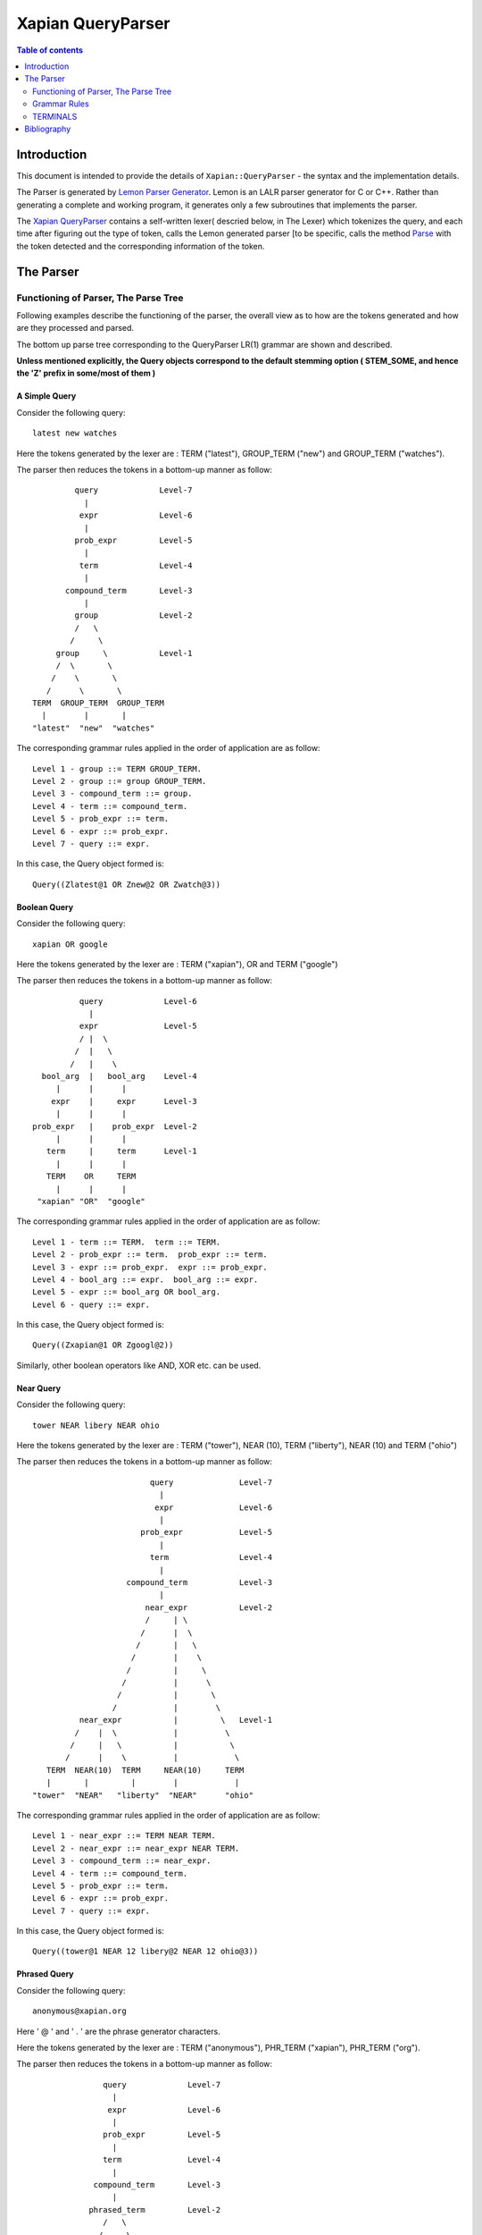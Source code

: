 ============================
Xapian QueryParser
============================

.. contents:: Table of contents
   :depth: 2


Introduction
============

This document is intended to provide the details of ``Xapian::QueryParser``
- the syntax and the implementation details.

The Parser is generated by `Lemon Parser Generator`_. Lemon is an LALR parser
generator for C or C++. Rather than generating a complete and working program,
it generates only a few subroutines that implements the parser.

The `Xapian QueryParser`_ contains a self-written lexer( descried below, in
The Lexer) which tokenizes the query, and each time after figuring out
the type of token, calls the Lemon generated parser [to be specific, calls
the method `Parse`_ with the token detected and the corresponding information
of the token.


The Parser
===========

Functioning of Parser, The Parse Tree
++++++++++++++++++++++++++++++++++++++++

Following examples describe the functioning of the parser, the overall view
as to how are the tokens generated and how are they processed and parsed.

The bottom up parse tree corresponding to the QueryParser LR(1) grammar are
shown and described.

**Unless mentioned explicitly, the Query objects correspond to the default
stemming option ( STEM_SOME, and hence the 'Z' prefix in some/most of them )**

A Simple Query
---------------

Consider the following query::

	latest new watches

Here the tokens generated by the lexer are : TERM ("latest"), GROUP_TERM
("new") and GROUP_TERM ("watches").

The parser then reduces the tokens in a bottom-up manner as follow::



                      query		Level-7
                        |
                       expr		Level-6
                        |
                      prob_expr		Level-5
                        |
                       term		Level-4
                        |
                    compound_term	Level-3
                        |
                      group		Level-2
                      /   \
                     /     \
                  group     \		Level-1
                  /  \       \
                 /    \       \
                /      \       \
             TERM  GROUP_TERM  GROUP_TERM
               |        |       |
             "latest"  "new"  "watches"

The corresponding grammar rules applied in the order of application are
as follow::

	Level 1 - group ::= TERM GROUP_TERM.
	Level 2 - group ::= group GROUP_TERM.
	Level 3 - compound_term ::= group.
	Level 4 - term ::= compound_term.
	Level 5 - prob_expr ::= term.
	Level 6 - expr ::= prob_expr.
	Level 7 - query ::= expr.

In this case, the Query object formed is::

	Query((Zlatest@1 OR Znew@2 OR Zwatch@3))

Boolean Query
--------------

Consider the following query::

	xapian OR google

Here the tokens generated by the lexer are : TERM ("xapian"), OR and
TERM ("google")

The parser then reduces the tokens in a bottom-up manner as follow::

                      query		Level-6
                        |
                      expr		Level-5
                      / |  \
                     /  |   \
                    /   |    \
              bool_arg  |   bool_arg	Level-4
                 |      |      |
                expr    |     expr	Level-3
                 |      |      |
            prob_expr   |    prob_expr	Level-2
                 |      |      |
               term     |     term	Level-1
                 |      |      |
               TERM    OR     TERM
                 |      |      |
             "xapian" "OR"  "google"


The corresponding grammar rules applied in the order of application are
as follow::

	Level 1 - term ::= TERM.  term ::= TERM.
	Level 2 - prob_expr ::= term.  prob_expr ::= term.
	Level 3 - expr ::= prob_expr.  expr ::= prob_expr.
	Level 4 - bool_arg ::= expr.  bool_arg ::= expr.
	Level 5 - expr ::= bool_arg OR bool_arg.
	Level 6 - query ::= expr.

In this case, the Query object formed is::

	Query((Zxapian@1 OR Zgoogl@2))

Similarly, other boolean operators like AND, XOR etc. can be used.


Near Query
------------

Consider the following query::

	tower NEAR libery NEAR ohio

Here the tokens generated by the lexer are : TERM ("tower"), NEAR (10),
TERM ("liberty"), NEAR (10) and TERM ("ohio")

The parser then reduces the tokens in a bottom-up manner as follow::

                                     query		Level-7
                                       |
                                      expr		Level-6
                                       |
                                   prob_expr		Level-5
                                       |
                                     term		Level-4
                                       |
                                compound_term		Level-3
                                       |
                                    near_expr		Level-2
                                    /     | \
                                   /      |  \
                                  /       |   \
                                 /        |    \
                                /         |     \
                               /          |      \
                              /           |       \
                             /            |        \
                      near_expr           |         \  	Level-1
                     /    |  \            |          \
                    /     |   \           |           \
                   /      |    \          |            \
               TERM  NEAR(10)  TERM     NEAR(10)     TERM
               |       |         |        |            |
            "tower"  "NEAR"   "liberty"  "NEAR"      "ohio"

The corresponding grammar rules applied in the order of application are
as follow::

	Level 1 - near_expr ::= TERM NEAR TERM.
	Level 2 - near_expr ::= near_expr NEAR TERM.
	Level 3 - compound_term ::= near_expr.
	Level 4 - term ::= compound_term.
	Level 5 - prob_expr ::= term.
	Level 6 - expr ::= prob_expr.
	Level 7 - query ::= expr.

In this case, the Query object formed is::

	Query((tower@1 NEAR 12 libery@2 NEAR 12 ohio@3))

Phrased Query
---------------

Consider the following query::

	anonymous@xapian.org

Here ' @ ' and ' . ' are the phrase generator characters.

Here the tokens generated by the lexer are : TERM ("anonymous"), PHR_TERM
("xapian"), PHR_TERM ("org").

The parser then reduces the tokens in a bottom-up manner as follow::


                      query		Level-7
                        |
                       expr		Level-6
                        |
                      prob_expr		Level-5
                        |
                      term		Level-4
                        |
                    compound_term	Level-3
                        |
                   phrased_term		Level-2
                      /   \
                     /     \
             phrased_term   \		Level-1
                  /  \       \
                 /    \       \
                /      \       \
             TERM   PHR_TERM  PHR_TERM
               |        |       |
       "anonymous"  "xapian"  "org"


The corresponding grammar rules applied in the order of application are
as follow::

	Level 1 - phrased_term ::= TERM PHR_TERM.
	Level 2 - phrased_term ::= phrased_term PHR_TERM.
	Level 3 - compound_term ::= phrased_term.
	Level 4 - term ::= compound_term.
	Level 5 - prob_expr ::= term.
	Level 6 - expr ::= prob_expr.
	Level 7 - query ::= expr.

In this case, the Query object formed is::

	Query((anonymous@1 PHRASE 3 xapian@2 PHRASE 3 org@3))

Boolean Operator and NEAR operator
-----------------------------------

Consider the following query::

	a AND b NEAR c

Here the tokens generated by the lexer are : TERM ("a"), AND , TERM
("b"), NEAR (10), TERM ("c").

This example shows the effect of precedence of NEAR being Higher than that
of boolean operators.

The parser then reduces the tokens in a bottom-up manner as follow::


                         query 				Level-8
                           |
                          expr				Level-7
                        / |    \
                       /  |     \
                      /   |      \
                     /    |      bool_arg  		Level-6
                    /     |           |
                   /      |           |
                  /       |          expr		Level-5
                 /        |           |
            bool_arg      |         prob_expr		Level-4
                |         |           |
             expr         |           term   		Level-3
                |         |           |
           prob_expr      |          compound_term  	Level-2
                |         |                  |
              term        |                near_expr	Level-1
                |         |                /    |   \
                |         |               /     |    \
              TERM       AND         TERM  NEAR(10)  TERM
               |          |            |      |       |
              "a"       "AND"        "b"    NEAR     "c"


The corresponding grammar rules applied in the order of application are
as follow::

	Level 1 - term ::= TERM.		near_expr ::= TERM NEAR TERM.
	Level 2 - prob_expr ::= term.		compound_term ::= near_expr.
	Level 3 - expr ::= prob_expr.		term ::= compound_term.
	Level 4 - bool_arg ::= expr.		prob_expr ::= term.
	Level 5 - expr ::= prob_expr.
	Level 6 - bool_arg ::= expr.
	Level 7 - expr ::= bool_arg AND bool_arg.
	Level 8 - query ::= expr.

In this case, the Query object formed is::

	Query((Za@1 AND (b@2 NEAR 11 c@3)))



Bracketed Query and Failure of NEAR query
-------------------------------------------

Consider the following query::

	(x OR y) NEAR z

Here the tokens generated by the lexer are : TERM ("x"), GROUP_TERM
("or"), GROUP_TERM ("y"), TERM ("near"), GROUP_TERM ("z").

In this example "NEAR" does not generate a NEAR query, since the boolean
query in the expressions reduces to 'expr' and there is no grammar rule at
present that supports the NEAR query with bracketed expressions.

Under such a case, the QueryParser parses the query by turning all the
flags off. Hence the tokens '(' [BRA ], ')' [KET ] , OR and NEAR
are not detected.


The parser then reduces the tokens in a bottom-up manner as follow::


                             query					Level-8
	                       |
	                      expr					Level-7
	                       |
	                    prob_expr  					Level-6
	                       |
	                      prob					Level-5
	                    /      \
	                   /        \
	                  /          \
	                 /            \
	                /              \
                  stop_term             \                               Level-4
                    |                    \
               compound_term            stop_term                       Level-3
                    |                         |
                  group                   compound_term                 Level-2
                  /    \                      |
                 /      \                     |
              group      \		    group                       Level-1
              /  \        \                  /  \
             /    \        \                /    \
            /      \        \              /      \
         TERM   GROUP_TERM  GROUP_TERM   TERM    GROUP_TERM
 	   |       |           |           |        |
          "x"     "OR"        "y"        "near"    "z"

The corresponding grammar rules applied in the order of application are
as follow::

	Level 1 - group ::= TERM GROUP_TERM.		group ::= TERM GROUP_TERM.
	Level 2 - group ::= group GROUP_TERM.   	compound_term ::= group.
	Level 3 - compound_term ::= group.              stop_term ::= compound_term.
	Level 4 - stop_term ::= compound_term.
	Level 5 - prob ::= stop_term stop_term.
	Level 6 - prob_expr ::= prob.
	Level 7 -expr ::= prob_expr.
	Level 8 - query ::= expr.

In this case, the Query object formed is::

	Query(((Zx@1 OR or@2 OR Zy@3) OR (near@4 OR Zz@5)))



Wildcard Query
---------------

FLAG_WILDCARD should be enabled to support the Wildcard query.

Suppose our database contains the terms "code" , "coding" , "coded" ,
"coder" , "codomain" and "codomain_new" .

Consider the following query::

	cod*

Here the token generated by the lexer is : WILD_TERM ("cod")

The parser then reduces the tokens in a bottom-up manner as follow::


                query		Level-5
                  |
                 expr		Level-4
                  |
               prob_expr	Level-3
                  |
                term		Level-2
                  |
             compound_term	Level-1
                  |
               WILD_TERM
  		  |
	        "cod*"

The corresponding grammar rules applied in the order of application are
as follow::

	Level 1 - compound_term ::= WILD_TERM.
	Level 2 - term ::= compound_term.
	Level 3 - prob_expr ::= term.
	Level 4 - expr ::= prob_expr.
	Level 5 - query ::= expr.

In this case, the Query object formed is::

	Query((code@1 SYNONYM coded@1 SYNONYM coder@1 SYNONYM coding@1
	SYNONYM codomain@1 SYNONYM codomain_new@1))



Partial Query
--------------

FLAG_PARTIAL should be enabled to support the partial term query.

Suppose our database contains the terms "code" , "coding" , "coded" ,
"coder" , "codomain" and "codomain_new".

Consider the following query::

	I am a cod

Here the tokens generated by the lexer is : TERM ("i"), GROUP_TERM
("am"), GROUP_TERM ("a"), EMPTY_GROUP_OK, PARTIAL_TERM ("cod")

The parser then reduces the tokens in a bottom-up manner as follow::

				          query         			Level-10
				  	    |
				          expr		                	Level-9
					    |
				        prob_expr       			Level-8
				     	    |
				           prob			                Level-7
				          /     \
	                                 /       \
                                        /         \
	                         stop_term         \			        Level-6
                                      |             \
	                       compound_term         \			        Level-5
	                              |               \
	                            group              \                        Level-4
	                           /     \              \
                                  /       \              \
	                     group         \              \ 		        Level-3
                             /   \          \              \
                            /     \          \              \
	                 group     \          \              stop_term	        Level-2
                         /  \       \          \                    |
                        /    \       \          \            compound_term	Level-1
                       /      \       \          \                  |
                    TERM  GROUP_TERM  GROUP_TERM  EMPTY_GROUP_OK  PARTIAL_TERM
                      |        |       |                            |
                    "i"       "am"    "a"                         "cod"

The corresponding grammar rules applied in the order of application are
as follow::


	Level 1 - compound_term ::= PARTIAL_TERM.
	Level 2 - group ::= TERM GROUP_TERM.		stop_term ::= compound_term.
	Level 3 - group ::= group GROUP_TERM.
	Level 4 - group ::= group EMPTY_GROUP_OK.
	Level 5 - compound_term ::= group.
	Level 6 - stop_term ::= compound_term.
	Level 7 - prob ::= stop_term stop_term.
	Level 8 - prob_expr ::= prob.
	Level 9 - expr ::= prob_expr.
	Level 10 - query ::= expr.

In this case, the Query object formed (according to the database mentioned
above) is::

	Query(((Zi@1 OR Zam@2 OR Za@3) OR ((code@4 SYNONYM coded@4 SYNONYM
	coder@4 SYNONYM coding@4 SYNONYM codomain@4 SYNONYM codomain_new@4)
	OR Zcod@4)))


Multiple Filters Query
-----------------------

Suppose our database has the fields "site" and "description" and are prefixed
to "S" and "T" respectively::

	qp.add_boolean_prefix("site","S");
	qp.add_boolean_prefix("title","T");

Consider the following query::

	watches title:sale site:google

Here the tokens generated by the lexer are : TERM ("watches"),
BOOLEAN_FILTER ("title:sale"), BOOLEAN_FILTER ("site:google")

The parser then reduces the tokens in a bottom-up manner as follow::


                      query                         Level-8
                        |
                       expr                         Level-7
                        |
		     prob_expr		            Level-6
			|
		       prob			    Level-5
		     /	    \
                    /        \
              stop_prob       \                     Level-4
		|   	       \
	      prob		\		    Level-3
	     /	  \		 \
       stop_prob   \		  \		    Level-2
	   |        \		   \
	stop_term    \		    \  		    Level-1
           |          \              \
	 TERM     BOOLEAN_FILTER   BOOLEAN_FILTER
	   |                |               |
	"watches"	"title:sale"	"site:google"

The corresponding grammar rules applied in the order of application are
as follow::

	Level 1 - stop_term ::= TERM.
	Level 2 - stop_prob ::= stop_term.
	Level 3 - prob ::= stop_prob BOOLEAN_FILTER
	Level 4 - stop_prob ::= prob.
	Level 5 - prob ::= stop_prob BOOLEAN_FILTER
	Level 6 - prob_expr ::= prob.
	Level 7 - expr ::= prob_expr.
	Level 8 - query ::= expr.

In this case, the Query object formed (according to the database mentioned
above) is::

	Query((Zwatch@1 FILTER (Sgoogle AND Tsale)))



LOVE Query
------------

Consider the following query::

	xapian +strategy

Here the tokens generated by the lexer are : TERM ("xapian"), LOVE ,
TERM ("strategy")

The parser then reduces the tokens in a bottom-up manner as follow::



	                     query		Level-6
                               |
	                      expr		Level-5
			       |
			    prob_expr		Level-4
			       |
                              prob		Level-3
                             / |  \
                            /  |   \
	            stop_prob  |    \		Level-2
                        |      |     \
	           stop_term   |    term	Level-1
                        |      |      |
                      TERM    LOVE   TERM
                        |      |      |
                    "xapian"  "+"  "strategy"


The corresponding grammar rules applied in the order of application are
as follow::

	Level 1 - stop_term ::= TERM.             	term ::= TERM.
	Level 2 - stop_prob ::= stop_term.
	Level 3 - prob ::= stop_prob LOVE term.
	Level 4 - prob_expr ::= prob.
	Level 5 - expr ::= prob_expr.
	Level 6 - query ::= expr.

In this case, the Query object formed is::

	Query((Zstrategi@2 AND_MAYBE Zxapian@1))

Similarly, the HATE query ("like xapian -strategy") is parsed.



An Ineffective Query
----------------------

Consider the following query::

	a OR b -c

Here the expected behaviour should be (a OR b) -c, BUT the present grammar
parses it as a OR ( b -c )

This is a present bug ( `ticket #521`_ )

Here the tokens generated by the lexer are : TERM ("a"), OR , TERM
("b"), HATE , TERM ("c")

The parser then reduces the tokens in a bottom-up manner as follow::

                               query				Level-8
                                |
                               expr				Level-7
                              /|   \
                     	     / |    \
			    /  |     \
			   /   |      bool_arg			Level-6
		          /    |          |
			 /     |         expr			Level-5
			/      |	    |
		   bool_arg    |	  prob_expr		Level-4
		       |       |	      |
		     expr      |             prob		Level-3
		       |       |            / |  \
		       |       |           /  |   \
		     prob_expr |  stop_prob   |    \		Level-2
		       |       |      |       |     \
		     term      |   stop_term  |    term		Level-1
		       |       |      |       |      |
		     TERM      OR    TERM   HATE   TERM
		       |       |      |      |      |
	              "a"     "OR"   "b"    "-"    "c"

The corresponding grammar rules applied in the order of application are
as follow::

	Level 1 - term ::= TERM.	stop_term ::= TERM.	term ::= TERM.
	Level 2 - prob_expr ::= term.	stop_prob ::= stop_term.
	Level 3 - expr ::= prob_expr.	prob ::= stop_prob HATE term.
	Level 4 - bool_arg ::= expr.	prob_expr ::= prob.
	Level 5 - expr ::= prob_expr.
	Level 6 - bool_arg ::= expr.
	Level 7 - expr ::= bool_arg OR bool_arg.
	Level 8 - query ::= expr.

In this case, the Query object formed is::

	Query((Za@1 OR (Zb@2 AND_NOT Zc@3)))


Grammar Rules
++++++++++++++

Following are the grammar rules of QueryParser , listed together in the order::

	0.  query ::= expr.

	1.  query ::= .

	2.  expr ::= prob_expr.

	3.  expr ::= bool_arg AND bool_arg.

	4.  expr ::= bool_arg NOT bool_arg.

	5.  expr ::= bool_arg AND NOT bool_arg.

	6.  expr ::= bool_arg AND HATE_AFTER_AND bool_arg.

	7.  expr ::= bool_arg OR bool_arg.

	8.  expr ::= bool_arg XOR bool_arg.

	9.  bool_arg ::= expr.

	10. bool_arg ::= .

	11. prob_expr ::= prob.

	12. prob_expr ::= term.

	13. prob ::= RANGE.

	14. prob ::= stop_prob RANGE.

	15. prob ::= stop_term stop_term.

	16. prob ::= prob stop_term.

	17. prob ::= LOVE term.

	18. prob ::= stop_prob LOVE term.

	19. prob ::= HATE term.

	20. prob ::= stop_prob HATE term.

	21. prob ::= HATE BOOLEAN_FILTER.

	22. prob ::= stop_prob HATE BOOLEAN_FILTER.

	23. prob ::= BOOLEAN_FILTER.

	24. prob ::= stop_prob BOOLEAN_FILTER.

	25. prob ::= LOVE BOOLEAN_FILTER.

	26. prob ::= stop_prob LOVE BOOLEAN_FILTER.

	27. stop_prob ::= prob.

	28. stop_prob ::= stop_term.

	29. stop_term ::= TERM.

	30. stop_term ::= compound_term.

	31. term ::= TERM.

	32. term ::= compound_term.

	33. compound_term ::= WILD_TERM.

	34. compound_term ::= PARTIAL_TERM.

	35. compound_term ::= QUOTE phrase QUOTE.

	36. compound_term ::= phrased_term.

	37. compound_term ::= group.

	38. compound_term ::= near_expr.

	39. compound_term ::= adj_expr.

	40. compound_term ::= BRA expr KET.

	41. compound_term ::= SYNONYM TERM.

	42. compound_term ::= CJKTERM.

	43. phrase ::= TERM.

	44. phrase ::= CJKTERM.

	45. phrase ::= phrase TERM.

	46. phrase ::= phrase CJKTERM.

	47. phrased_term ::= TERM PHR_TERM.

	48. phrased_term ::= phrased_term PHR_TERM.

	49. group ::= TERM GROUP_TERM.

	50. group ::= group GROUP_TERM.

	51. group ::= group EMPTY_GROUP_OK.

	52. near_expr ::= TERM NEAR TERM.

	53. near_expr ::= near_expr NEAR TERM.

	54. adj_expr ::= TERM ADJ TERM.

	55. adj_expr ::= adj_expr ADJ TERM.



TERMINALS
++++++++++

In Lemon a terminal symbol (token) is any string of alphanumeric and underscore
characters that begins with an upper case letter.

In Lemon,ALL Terminals must have the same type (as mentioned above, in
Xapian, each terminal has the type `Class Term`_ thus all the information
corresponding to a token is stored in the corresponding Term object) but
Non-Terminals can have their own (different) types/values.


The QueryParser grammar has the following 23 TERMINALS :

_`ERROR`
---------
Used to represent an error in the query i.e. a malformed query.

For Example, the Boolean Operators (AND, OR etc. ) require the syntax to be
of type ``<expression> Operator <expression>``, if it is not so, then that
corresponds to `ERROR`_

_`OR`
------

This matches the documents which are matched by either of the subqueries.

Example Query::

    A OR B

Which Documents are Matched ?
    Matches documents which match query A or B (or both)

How is the Weight of the Documents Adjusted ?
    Matched documents are given the sum of weights from A and B

_`XOR`
-------

This matches the documents which are matched by one or the other subquery,
but not both.

Example Query::

    A XOR B

Which Documents are Matched ?
    Matches documents which match query A or B (but not both)

How is the Weight of the Documents Adjusted ?
    Matched documents are given the weight from A or B, depending which one
    it matches.

_`AND`
-------

This matches the documents which are matched by both the subqueries.

Example Query::

    A AND B

Which Documents are Matched ?
    Matches documents which match both query A and B

How is the Weight of the Documents Adjusted ?
    Matched documents are given the sum of weights from A and B

_`NOT`
-------

This matches the documents that are matched only by first subquery and not
the second subquery.

Example Query::

    A NOT B

Another Equivalent Query::

    A AND NOT B

Which Documents are Matched ?
    Matches documents which match query A but not B

How is the Weight of the Documents Adjusted ?
    Matched documents are given the weight from A only

If FLAG_PURE_NOT is enabled, then queries like ``NOT subquery`` can be
used. This matches the documents that are not matched
by the subquery

_`NEAR`
--------

This matches documents containing the both the words - word1 and word2
such that they are within 10 words of each other. The default value of NEAR
operator is 10.

Example Query::

    A NEAR B

Which Documents are Matched ?
    Matches documents which matches A within 10 words(if default value i.e. 10
    is used) of B.

How is the Weight of the Documents Adjusted ?
    Matched documents are given the weight of A+B

We can change the default value by using NEAR/n which corresponds to the token
``NEAR(N)``.

Example Query::

    word1 NEAR/5 word2

This matches documents containing the both the words - word1 and word2 such
that they are within 5 words of each other.

_`ADJ`
-------

ADJ is similar to NEAR with the difference that it matches ONLY IF the words
specified in the query with ADJ operator appear in **same order** as
mentioned in the query.

For Example, if I have a document containing::

    xapian parser provides a new stemming strategy

Then all the following three queries will match this document::

    xapian NEAR strategy
    strategy NEAR xapian
    xapian ADJ strategy

But the query::

    strategy ADJ xapian

will NOT MATCH this document.

Similar to NEAR the default value of ADJ is 10. It can be changed to n by
a query like following::

    word1 ADJ/n word2

The ADJ/n corresponds to ``ADJ(n)`` token.


_`LOVE`
--------

If ``FLAG_LOVEHATE`` is enabled then '``+``' after a whitespace or an open
bracket corresponds to the token ``LOVE`` but
with following conditions:

 - If "+" is followed by space, then it is ignored.
    For Example, in the following case token LOVE is detected::

        Query: xapian +strategy
        Query object formed: strategy@2 AND_MAYBE xapian@1

    But in this case::

        Query: xapian + strategy
        Query object formed: xapian@1 OR strategy@2

    the "+" is followed by a whitespace and thus
    not detected as a LOVE token.

 - A Postfix "+" (such as in google+) is not treated as a LOVE token.
    Under such case, the character "+" is regarded as a part of the term
    only by the lexer.

    For example in the following case "+" is treated as the part of the term
    google only and not as a separate token::

        Query: profile google+
        Query object formed: profile@1 OR google+@2

 - Ignored if present at the end of the query.

Example query::

    xapian +strategy

The above query returns the query following query object::

    "strategy@2 AND_MAYBE xapian@1".


Consider::

    A AND_MAYBE B

Which Documents are Matched?
    Matches documents which matches A or (A and B).

How is the Weight of Documents Adjusted?
    Documents which match A and B, are given the weight of A+B

    Documents which match A only, are given the weight of A

    Documents which match B only are ignored


_`HATE`
--------

If ``FLAG_LOVEHATE`` is enabled then "``-``" after a whitespace or an open
bracket corresponds to the token HATE but with
the following conditions:

 - If "-" is followed by space, then it is ignored.
    For Example, in the following case, the token HATE is detected::

        Query: xapian -strategy
        Query object formed: xapian@1 AND_NOT strategy@2"

    But in this case::

        Query: xapian - strategy
        Query object formed: xapian@1 OR strategy@2

    the "-" is followed by a whitespace and thus not detected as a HATE token.

 - A Postfix - (such as in xapian-) is not treated as a HATE token.
    Under such case, the character "-" is simply ignored by the lexer and
    is not regarded as a part of the term.

    For example, In the following case::

        Query: xapian- core
        Query object formed: xapian@1 OR core@2

    "-" is simply ignored and is not treated as the part of the term xapian
    or as a separate token.

 - Ignored if present at the end of the query.

Example query::

    xapian -strategy

The above query returns the following query object::

    xapian@1 AND_NOT strategy@2


Consider::

    A AND_NOT B

Which Documents are Matched?
    Matches the documents which match query A but not B.

How is the Weight of Documents Adjusted?
    Matched documents are given the weight from A only.


_`HATE_AFTER_AND`
-------------------

If ``FLAG_LOVEHATE`` is enabled then "``-``" after AND operator corresponds
to the token HATE_AFTER_AND.


_`SYNONYM`
-----------

If ``FLAG_SYNONYM`` is enabled then "``~``" after a whitespace, +, -, or an
open bracket corresponds to the token SYNONYM
but with the following conditions:

 - It is ignored if not followed by a word character.
    For example, Consider the database in which we have specified "``happy``"
    and "``cheerful``" as synonyms.

    Then in the following case, the query object will be formed so since
    here the token SYNONYM has been detected::

        Query: ~happy
        Query object formed: happy@1 SYNONYM cheerful@1

    But in this case::

        Query: ~ happy
        Query object formed: happy@1

    the "-" is followed by a whitespace and thus not detected as a SYNONYM
    token.

 - Ignored if present at the end of the query.


Example query

**NOTE**: we must call `set_database()`_ for this to work. Also we need
to add the synonyms to the document. This can be done as follow::

    Xapian::WritableDatabase db(@param);
    db.add_synonym("happy", "cheerful");
    Xapian::QueryParser qp;
    qp.set_database(db);

Now if we give a query::

    ~happy

then the Query object returned is::

    happy@1 SYNONYM cheerful@1


SYNONYM is identical to OR except for the weightings returned.

Which Documents are Matched?
    Matches documents that match at least one of the queries.

How is the Weight of Documents Adjusted?
    Documents are weighted as if all the sub-queries are are instances of
    the same term, so multiple matching terms increase the wdf value used,
    and the term frequency is based on the number of documents which will
    match an OR of all the subqueries.


_`TERM`
--------

TERM is a query term, including prefix (if any).

_`GROUP_TERM`
---------------

GROUP_TERM is a query term which follows a TERM or another GROUP_TERM and
is only separated by whitespace characters.


_`PHR_TERM`
-------------

PHR_TERM is a query term which follows a TERM or another PHR_TERM and is
separated only by one or more phrase generator
characters (hyphen and apostrophe are common examples).

_`Phrase generator characters` (tested via `is_phrase_generator()`_ ) are the
characters that generate a phrase search.


Currently Xapian supports the following characters as phrase generator::

    '.' , '-' , '/' , ':' , '\\' , '@'

The phrase operator allows for searching for a specific phrase and returns
only matches where all terms appear in th document, in the correct order,
giving a weight of the sum of each term.

For example, The query object::

    a@1 PHRASE 3 b@2 PHRASE 3 c@3

matches the documents which match A followed by B followed by C and gives
them a weight of A+B+C.


.. _above:

*Examples of phrase search* :

 - The following case generates phrase query since '.' is a phrase generator::

       Query: xapian.org
       Query object formed: xapian@1 PHRASE 2 org@2

 - The following case generates a phrase query since the words of the query
 are enclosed in quotes::

       Query: "A B C"
       Query object formed: a@1 PHRASE 3 b@2 PHRASE 3 c@3

 - The following case also generates a phrase query since '/' is a phrase
 generator::

       Query: /home/user/xapian/xapian-core
       Query object formed: home@1 PHRASE 5 user@2 PHRASE 5 xapian@3 PHRASE
       5 xapian@4 PHRASE 5 core@5


Phrase search also plays an important role with the filters.

For Example suppose we add the filter (non-boolean) for field "``title``"
by mapping it to prefix "``T``" (by doing
``qp.add_prefix("title","T")``),

Then in the following case, the whole title is treated as a single entity
since the words are connected by ``OP_PHRASE`` and also that all words are
prefixed by "T"::

    Query: title:"Harry Potter and the Chamber of Secrets"
    Query object returned: Tharry@1 PHRASE 7 Tpotter@2 PHRASE 7 Tand@3 PHRASE
    7 Tthe@4 PHRASE 7 Tchamber@5 PHRASE 7 Tof@6 PHRASE 7 Tsecrets``" i.e.

Whereas in this case::

    Query: title:Harry Potter and the Chamber of Secrets
    Query object returned: Tharry@1 OR potter@2 OR and@3 OR the@4 OR chamber@5
    OR of@6 OR secrets@7

the whole title is not treated as a single entity since the words are
connected by OP_OR and also all words are not prefixed by "T".

**Note**: For the phrase searches, FLAG_PHRASE should be enabled. (By default
it is enabled)



Consider::

    A OP_PHRASE B OP_PHRASE C

Which Documents are Matched? :
    Matches documents that match A followed by B followed by C.

How is the Weight of Documents Adjusted?
    Matched documents are are given a weight of A+B+C.


_`WILD_TERM`
-------------

WILD_TERM is like a TERM, but has a trailing wildcard which needs to be
expanded. It is used to match any number of trailing characters within a term
(Right Truncation).

**Note**: Like in the case of synonyms, for the wildcard expansion we must
call `set_database()`_ . Also the wildcard expansion works ONLY IF
``FLAG_WILDCARD`` is enabled. (By default, it is
not enabled).

You can limit the number of terms a wildcard will expand to by calling
`Xapian::QueryParser::set_max_wildcard_expansion()`_

If a wildcard expands to more terms than that number, an exception will be
thrown. The exception may be thrown by the
QueryParser, or later when Enquire handles the query. The default is not to
limit the expansion.

*Example of wildcard query* :

Consider our database contains the terms::

    "code" , "coding" , "coded" , "coder" , "codomain" , "codomain_new"

Then the query::

    cod*

will return the following Query object::

    code@1 SYNONYM coded@1 SYNONYM coder@1 SYNONYM coding@1 SYNONYM codomain@1
    SYNONYM codomain_new@1



_`PARTIAL_TERM`
-----------------

PARTIAL_TERM is like a TERM, but it's at the end of the query string and
we're doing "search as you type". It refers to
the final term of a partial match query, with no following characters and
is thus treated as a wildcard, thus expands to
something like WILD_TERM.

Partial matching causes the parser to treat the query as a "*partially
entered*" search.


This will automatically treat the final word as a wildcard match, unless it
is followed by whitespace, to produce more
stable results from interactive searches.

**Note** : ``FLAG_PARTIAL`` should be enables to support the partial term query

*Example of partial term query* :

Consider the same database as used above in wildcard query. Our database
contains the terms::

    "code" , "coding" , "coded" , "coder" , "codomain" , "codomain_new"

Then the query::

    I am a cod

will treat the last word of the query ("``cod``") as wildcard term and thus
return the following Query object::

    (i@1 OR am@2 OR a@3) OR ((code@4 SYNONYM coded@4 SYNONYM coder@4 SYNONYM
    coding@4 SYNONYM codomain@4 SYNONYM codomain_new@4) OR cod@4)

The problem with this kind of search is that the last word in a partially
entered query often has no semantic relation to the completed word. For
example, a search for "``dynamic cat``" would return a quite different
set of results to a search for "``dynamic categorisation``". This results
in the set of results displayed flicking rapidly as each new character is
entered. A much smoother result can be obtained if the final word is treated
as having an implicit terminating wildcard, so that it matches all words
starting with the entered characters - thus, as each letter is entered,
the set of results displayed narrows down to the desired subject.

A similar effect could be obtained simply by enabling the wildcard matching
option, and appending a "*" character to each query string. However,
this would be confused by searches which ended with punctuation or other
characters.



_`BOOLEAN_FILTER`
-------------------

BOOLEAN_FILTER is a query term with a prefix registered using
`add_boolean_prefix()`_

It's added to the query using an OP_FILTER operator,(or OP_AND_NOT if it's
negated) for example, ``site:xapian.org`` or ``-site:xapian.org``.

For example, Suppose in our database, we make the field "``site``" a Boolean
filter::

    qp.add_boolean_prefix("site","S")

Now consider the following query::

    watches site:google

The above query will return the following Query object::

    watches@1 FILTER Sgoogle

The corresponding search will return all the documents from site google ONLY
(and not any other site since we made "site" a boolean filter) which have
the term "watches" in it.

The operator ``OP_FILTER`` (corresponding to FILTER ) is used (and not OP_OR)
since the type of prefix is BOOLEAN_EXCLUSIVE.

If there are boolean filters for different prefixes, they will be combined
with the Xapian::Query::OP_AND operator.

For example, Consider the same database with the fields "site" and
"description".

Let us make both of these boolean filters with DIFFERENT prefixes::

    qp.add_boolean_prefix("site","S");
    qp.add_boolean_prefix("title","T");

Now consider the following query::

    watches site:google title:sale

The above query will return the following Query object::

    watches@1 FILTER (Sgoogle AND Tsale).

If multiple boolean filters are specified in a query for the same prefix,
they will be combined with the Xapian::Query::OP_OR
operator.

For example, Consider the same database with the fields "``site``" and
"``description``".

Let us make both of these boolean filters with SAME prefixes::

    qp.add_boolean_prefix("site","S");
    qp.add_boolean_prefix("title","S");

Now consider the following query::

    watches site:google title:sale

The above query will return the following Query object::

    watches@1 FILTER (Sgoogle OR Ssale)

It is also possible to make multiple boolean filters specified for SAME
prefixes to be combined with OP_AND (and not with
OP_OR as is in the case above).

This corresponds to the case where the document can have multiple terms with
this prefix, so multiple filters should be
combined with OP_AND, like happens with filters with different prefixes.

For example, Consider the same database with the fields "site" and
"description".

Let us make both of these boolean filters with SAME prefixes::

    qp.add_boolean_prefix("site","S");
    qp.add_boolean_prefix("title","S",false);

Now consider the following query::

    watches site:google title:sale

The above query will return the following Query object::

    watches@1 FILTER (Sgoogle AND Ssale)



_`RANGE`
---------

This token corresponds to a Range search.

The QueryParser supports range searches on document values, matching documents
which have values within a given range. There are several types of range
processors available.

To use a range, additional programming is required to tell the QueryParser
what format a range is specified in and which value is to be searched for
matches within that range. This then gives rise
to the ability to specify ranges as:

$10..50 5..10kg 01/01/1970..01/03/1970 size:3..7

When date ranges are configured (as a DateValueRangeProcessor), you can
configure which format dates are to be interpreted as (i.e. month-day-year)
or otherwise.


_`QUOTE`
----------

Characters ' ``"`` ' , left curly double quote(0x201c) and the right curly
double quote(0x201d) match to the token QUOTE.

An unmatched " at the end of the query is ignored to avoid generating an
empty pair of QUOTEs which will cause a parse error.

The grammar rule corresponding to the phrased searched is : **QUOTE phrase(P)
QUOTE**. Examples of phrased search were
given above_ .


_`BRA`
--------

Character '``(``' after a whitespace, bracket , '+' or '-' matches to the
token BRA with the following conditions:

 - It is ignored if present at the end of the query.
 - It is ignored if the case corresponds to empty ().

The grammar rule corresponding to the bracketed expression is

    compound_term ::= BRA expr KET


_`KET`
--------

Character '``)``' represents the token KET. It represents the end of a
bracketed expression.

The grammar rule corresponding to the bracketed expression is::

    compound_term ::= BRA expr KET


_`CJKTERM`
------------

It corresponds to the case if CJK n-gram code is being used i.e. if
`CJK::is_cjk_enabled()`_ is true and `CJK::codepoint_is_cjk(*itertor)`_
returns true.


_`EMPTY_GROUP_OK`
-------------------

This token corresponds to the end of group (a non-terminal), where group
refers to a group of terms separated only by whitespace - candidates for
multi-term synonyms

The corresponding grammar rule is::

    group ::= group EMPTY_GROUP_OK


Bibliography
=============

_`Lemon Parser Generator` <http://www.hwaci.com/sw/lemon/>

_`Parse`
<http://xapian.org/docs/sourcedoc/html/queryparser__internal_8cc.html#ee7aae42b4ccbfa6af14f369ccafbc69>

_`ticket #521` <http://trac.xapian.org/ticket/521>

_`Class Term` <http://xapian.org/docs/sourcedoc/html/classTerm.html>

_`is_phrase_generator()`
<http://xapian.org/docs/sourcedoc/html/queryparser__internal_8cc.html#ab60021d249d420797bf71899944a5d3>

_`set_database()`
<http://xapian.org/docs/sourcedoc/html/classXapian_1_1QueryParser.html#010f2b63522f063aa3b5f5645479d9e9>

_`Xapian::QueryParser::set_max_wildcard_expansion()`
<http://xapian.org/docs/sourcedoc/html/classXapian_1_1QueryParser.html#8e2bcb09952fbb2b713ef61e8eb6f638>`

_`add_boolean_prefix()`
<http://xapian.org/docs/sourcedoc/html/classXapian_1_1QueryParser.html#411cc8253c599b7d877749b8e814ee76>

_`CJK::is_cjk_enabled()`
<http://xapian.org/docs/sourcedoc/html/namespaceCJK.html#6d76ede0fd2a9ad3a12532d63c05caee>

_`CJK::codepoint_is_cjk(*itertor)`
<http://xapian.org/docs/sourcedoc/html/namespaceCJK.html#efab5934f6a82a989b994fad5068670d>
